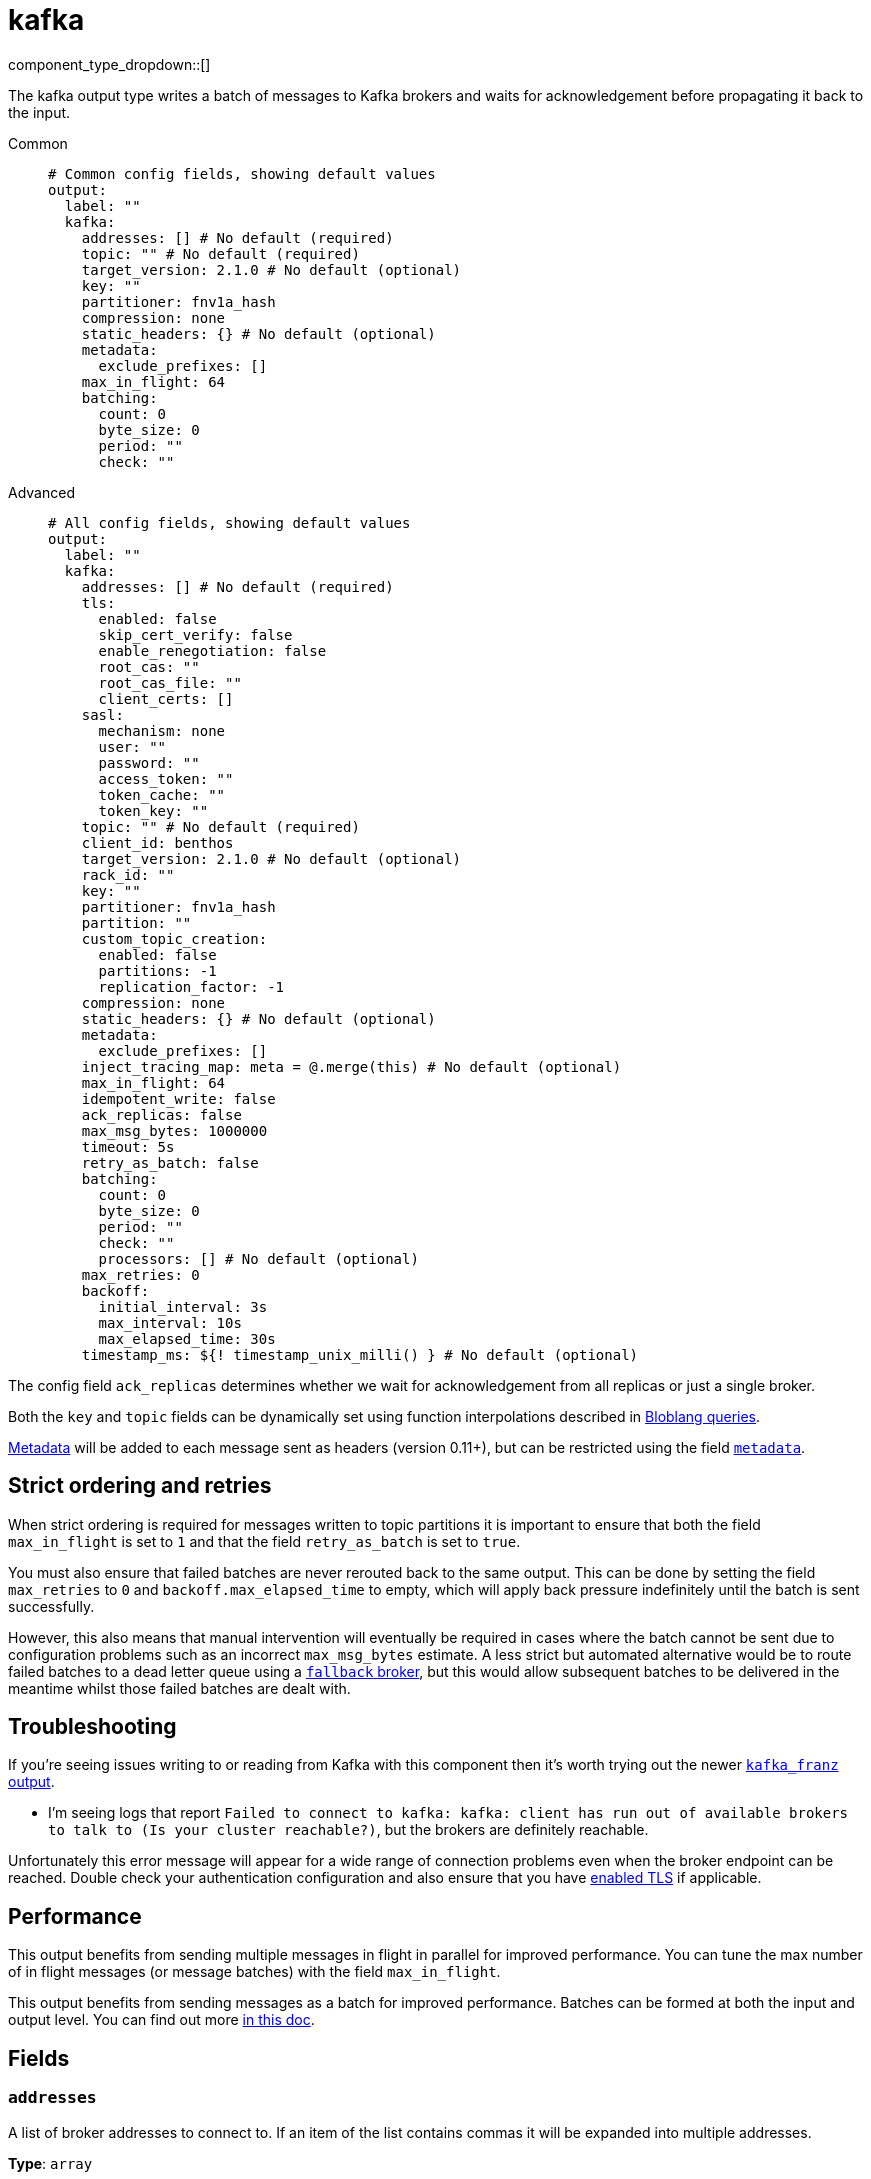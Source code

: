= kafka
:type: output
:status: stable
:categories: ["Services"]



////
     THIS FILE IS AUTOGENERATED!

     To make changes, edit the corresponding source file under:

     https://github.com/redpanda-data/connect/tree/main/internal/impl/<provider>.

     And:

     https://github.com/redpanda-data/connect/tree/main/cmd/tools/docs_gen/templates/plugin.adoc.tmpl
////

// © 2024 Redpanda Data Inc.


component_type_dropdown::[]


The kafka output type writes a batch of messages to Kafka brokers and waits for acknowledgement before propagating it back to the input.


[tabs]
======
Common::
+
--

```yml
# Common config fields, showing default values
output:
  label: ""
  kafka:
    addresses: [] # No default (required)
    topic: "" # No default (required)
    target_version: 2.1.0 # No default (optional)
    key: ""
    partitioner: fnv1a_hash
    compression: none
    static_headers: {} # No default (optional)
    metadata:
      exclude_prefixes: []
    max_in_flight: 64
    batching:
      count: 0
      byte_size: 0
      period: ""
      check: ""
```

--
Advanced::
+
--

```yml
# All config fields, showing default values
output:
  label: ""
  kafka:
    addresses: [] # No default (required)
    tls:
      enabled: false
      skip_cert_verify: false
      enable_renegotiation: false
      root_cas: ""
      root_cas_file: ""
      client_certs: []
    sasl:
      mechanism: none
      user: ""
      password: ""
      access_token: ""
      token_cache: ""
      token_key: ""
    topic: "" # No default (required)
    client_id: benthos
    target_version: 2.1.0 # No default (optional)
    rack_id: ""
    key: ""
    partitioner: fnv1a_hash
    partition: ""
    custom_topic_creation:
      enabled: false
      partitions: -1
      replication_factor: -1
    compression: none
    static_headers: {} # No default (optional)
    metadata:
      exclude_prefixes: []
    inject_tracing_map: meta = @.merge(this) # No default (optional)
    max_in_flight: 64
    idempotent_write: false
    ack_replicas: false
    max_msg_bytes: 1000000
    timeout: 5s
    retry_as_batch: false
    batching:
      count: 0
      byte_size: 0
      period: ""
      check: ""
      processors: [] # No default (optional)
    max_retries: 0
    backoff:
      initial_interval: 3s
      max_interval: 10s
      max_elapsed_time: 30s
    timestamp_ms: ${! timestamp_unix_milli() } # No default (optional)
```

--
======

The config field `ack_replicas` determines whether we wait for acknowledgement from all replicas or just a single broker.

Both the `key` and `topic` fields can be dynamically set using function interpolations described in xref:configuration:interpolation.adoc#bloblang-queries[Bloblang queries].

xref:configuration:metadata.adoc[Metadata] will be added to each message sent as headers (version 0.11+), but can be restricted using the field <<metadata, `metadata`>>.

== Strict ordering and retries

When strict ordering is required for messages written to topic partitions it is important to ensure that both the field `max_in_flight` is set to `1` and that the field `retry_as_batch` is set to `true`.

You must also ensure that failed batches are never rerouted back to the same output. This can be done by setting the field `max_retries` to `0` and `backoff.max_elapsed_time` to empty, which will apply back pressure indefinitely until the batch is sent successfully.

However, this also means that manual intervention will eventually be required in cases where the batch cannot be sent due to configuration problems such as an incorrect `max_msg_bytes` estimate. A less strict but automated alternative would be to route failed batches to a dead letter queue using a xref:components:outputs/fallback.adoc[`fallback` broker], but this would allow subsequent batches to be delivered in the meantime whilst those failed batches are dealt with.

== Troubleshooting

If you're seeing issues writing to or reading from Kafka with this component then it's worth trying out the newer xref:components:outputs/kafka_franz.adoc[`kafka_franz` output].

- I'm seeing logs that report `Failed to connect to kafka: kafka: client has run out of available brokers to talk to (Is your cluster reachable?)`, but the brokers are definitely reachable.

Unfortunately this error message will appear for a wide range of connection problems even when the broker endpoint can be reached. Double check your authentication configuration and also ensure that you have <<tlsenabled, enabled TLS>> if applicable.

== Performance

This output benefits from sending multiple messages in flight in parallel for improved performance. You can tune the max number of in flight messages (or message batches) with the field `max_in_flight`.

This output benefits from sending messages as a batch for improved performance. Batches can be formed at both the input and output level. You can find out more xref:configuration:batching.adoc[in this doc].

== Fields

=== `addresses`

A list of broker addresses to connect to. If an item of the list contains commas it will be expanded into multiple addresses.


*Type*: `array`


```yml
# Examples

addresses:
  - localhost:9092

addresses:
  - localhost:9041,localhost:9042

addresses:
  - localhost:9041
  - localhost:9042
```

=== `tls`

Custom TLS settings can be used to override system defaults.


*Type*: `object`


=== `tls.enabled`

Whether custom TLS settings are enabled.


*Type*: `bool`

*Default*: `false`

=== `tls.skip_cert_verify`

Whether to skip server side certificate verification.


*Type*: `bool`

*Default*: `false`

=== `tls.enable_renegotiation`

Whether to allow the remote server to repeatedly request renegotiation. Enable this option if you're seeing the error message `local error: tls: no renegotiation`.


*Type*: `bool`

*Default*: `false`
Requires version 3.45.0 or newer

=== `tls.root_cas`

An optional root certificate authority to use. This is a string, representing a certificate chain from the parent trusted root certificate, to possible intermediate signing certificates, to the host certificate.
[CAUTION]
====
This field contains sensitive information that usually shouldn't be added to a config directly, read our xref:configuration:secrets.adoc[secrets page for more info].
====



*Type*: `string`

*Default*: `""`

```yml
# Examples

root_cas: |-
  -----BEGIN CERTIFICATE-----
  ...
  -----END CERTIFICATE-----
```

=== `tls.root_cas_file`

An optional path of a root certificate authority file to use. This is a file, often with a .pem extension, containing a certificate chain from the parent trusted root certificate, to possible intermediate signing certificates, to the host certificate.


*Type*: `string`

*Default*: `""`

```yml
# Examples

root_cas_file: ./root_cas.pem
```

=== `tls.client_certs`

A list of client certificates to use. For each certificate either the fields `cert` and `key`, or `cert_file` and `key_file` should be specified, but not both.


*Type*: `array`

*Default*: `[]`

```yml
# Examples

client_certs:
  - cert: foo
    key: bar

client_certs:
  - cert_file: ./example.pem
    key_file: ./example.key
```

=== `tls.client_certs[].cert`

A plain text certificate to use.


*Type*: `string`

*Default*: `""`

=== `tls.client_certs[].key`

A plain text certificate key to use.
[CAUTION]
====
This field contains sensitive information that usually shouldn't be added to a config directly, read our xref:configuration:secrets.adoc[secrets page for more info].
====



*Type*: `string`

*Default*: `""`

=== `tls.client_certs[].cert_file`

The path of a certificate to use.


*Type*: `string`

*Default*: `""`

=== `tls.client_certs[].key_file`

The path of a certificate key to use.


*Type*: `string`

*Default*: `""`

=== `tls.client_certs[].password`

A plain text password for when the private key is password encrypted in PKCS#1 or PKCS#8 format. The obsolete `pbeWithMD5AndDES-CBC` algorithm is not supported for the PKCS#8 format.

Because the obsolete pbeWithMD5AndDES-CBC algorithm does not authenticate the ciphertext, it is vulnerable to padding oracle attacks that can let an attacker recover the plaintext.
[CAUTION]
====
This field contains sensitive information that usually shouldn't be added to a config directly, read our xref:configuration:secrets.adoc[secrets page for more info].
====



*Type*: `string`

*Default*: `""`

```yml
# Examples

password: foo

password: ${KEY_PASSWORD}
```

=== `sasl`

Enables SASL authentication.


*Type*: `object`


=== `sasl.mechanism`

The SASL authentication mechanism, if left empty SASL authentication is not used.


*Type*: `string`

*Default*: `"none"`

|===
| Option | Summary

| `OAUTHBEARER`
| OAuth Bearer based authentication.
| `PLAIN`
| Plain text authentication. NOTE: When using plain text auth it is extremely likely that you'll also need to <<tls-enabled, enable TLS>>.
| `SCRAM-SHA-256`
| Authentication using the SCRAM-SHA-256 mechanism.
| `SCRAM-SHA-512`
| Authentication using the SCRAM-SHA-512 mechanism.
| `none`
| Default, no SASL authentication.

|===

=== `sasl.user`

A PLAIN username. It is recommended that you use environment variables to populate this field.


*Type*: `string`

*Default*: `""`

```yml
# Examples

user: ${USER}
```

=== `sasl.password`

A PLAIN password. It is recommended that you use environment variables to populate this field.
[CAUTION]
====
This field contains sensitive information that usually shouldn't be added to a config directly, read our xref:configuration:secrets.adoc[secrets page for more info].
====



*Type*: `string`

*Default*: `""`

```yml
# Examples

password: ${PASSWORD}
```

=== `sasl.access_token`

A static OAUTHBEARER access token


*Type*: `string`

*Default*: `""`

=== `sasl.token_cache`

Instead of using a static `access_token` allows you to query a xref:components:caches/about.adoc[`cache`] resource to fetch OAUTHBEARER tokens from


*Type*: `string`

*Default*: `""`

=== `sasl.token_key`

Required when using a `token_cache`, the key to query the cache with for tokens.


*Type*: `string`

*Default*: `""`

=== `topic`

The topic to publish messages to.
This field supports xref:configuration:interpolation.adoc#bloblang-queries[interpolation functions].


*Type*: `string`


=== `client_id`

An identifier for the client connection.


*Type*: `string`

*Default*: `"benthos"`

=== `target_version`

The version of the Kafka protocol to use. This limits the capabilities used by the client and should ideally match the version of your brokers. Defaults to the oldest supported stable version.


*Type*: `string`


```yml
# Examples

target_version: 2.1.0

target_version: 3.1.0
```

=== `rack_id`

A rack identifier for this client.


*Type*: `string`

*Default*: `""`

=== `key`

The key to publish messages with.
This field supports xref:configuration:interpolation.adoc#bloblang-queries[interpolation functions].


*Type*: `string`

*Default*: `""`

=== `partitioner`

The partitioning algorithm to use.


*Type*: `string`

*Default*: `"fnv1a_hash"`

Options:
`fnv1a_hash`
, `murmur2_hash`
, `random`
, `round_robin`
, `manual`
.

=== `partition`

The manually-specified partition to publish messages to, relevant only when the field `partitioner` is set to `manual`. Must be able to parse as a 32-bit integer.
This field supports xref:configuration:interpolation.adoc#bloblang-queries[interpolation functions].


*Type*: `string`

*Default*: `""`

=== `custom_topic_creation`

If enabled, topics will be created with the specified number of partitions and replication factor if they do not already exist.


*Type*: `object`


=== `custom_topic_creation.enabled`

Whether to enable custom topic creation.


*Type*: `bool`

*Default*: `false`

=== `custom_topic_creation.partitions`

The number of partitions to create for new topics. Leave at -1 to use the broker configured default. Must be >= 1.


*Type*: `int`

*Default*: `-1`

=== `custom_topic_creation.replication_factor`

The replication factor to use for new topics. Leave at -1 to use the broker configured default. Must be an odd number, and less then or equal to the number of brokers.


*Type*: `int`

*Default*: `-1`

=== `compression`

The compression algorithm to use.


*Type*: `string`

*Default*: `"none"`

Options:
`none`
, `snappy`
, `lz4`
, `gzip`
, `zstd`
.

=== `static_headers`

An optional map of static headers that should be added to messages in addition to metadata.


*Type*: `object`


```yml
# Examples

static_headers:
  first-static-header: value-1
  second-static-header: value-2
```

=== `metadata`

Specify criteria for which metadata values are sent with messages as headers.


*Type*: `object`


=== `metadata.exclude_prefixes`

Provide a list of explicit metadata key prefixes to be excluded when adding metadata to sent messages.


*Type*: `array`

*Default*: `[]`

=== `inject_tracing_map`

EXPERIMENTAL: A xref:guides:bloblang/about.adoc[Bloblang mapping] used to inject an object containing tracing propagation information into outbound messages. The specification of the injected fields will match the format used by the service wide tracer.


*Type*: `string`

Requires version 3.45.0 or newer

```yml
# Examples

inject_tracing_map: meta = @.merge(this)

inject_tracing_map: root.meta.span = this
```

=== `max_in_flight`

The maximum number of messages to have in flight at a given time. Increase this to improve throughput.


*Type*: `int`

*Default*: `64`

=== `idempotent_write`

Enable the idempotent write producer option. This requires the `IDEMPOTENT_WRITE` permission on `CLUSTER` and can be disabled if this permission is not available.


*Type*: `bool`

*Default*: `false`

=== `ack_replicas`

Ensure that messages have been copied across all replicas before acknowledging receipt.


*Type*: `bool`

*Default*: `false`

=== `max_msg_bytes`

The maximum size in bytes of messages sent to the target topic.


*Type*: `int`

*Default*: `1000000`

=== `timeout`

The maximum period of time to wait for message sends before abandoning the request and retrying.


*Type*: `string`

*Default*: `"5s"`

=== `retry_as_batch`

When enabled forces an entire batch of messages to be retried if any individual message fails on a send, otherwise only the individual messages that failed are retried. Disabling this helps to reduce message duplicates during intermittent errors, but also makes it impossible to guarantee strict ordering of messages.


*Type*: `bool`

*Default*: `false`

=== `batching`

Allows you to configure a xref:configuration:batching.adoc[batching policy].


*Type*: `object`


```yml
# Examples

batching:
  byte_size: 5000
  count: 0
  period: 1s

batching:
  count: 10
  period: 1s

batching:
  check: this.contains("END BATCH")
  count: 0
  period: 1m
```

=== `batching.count`

A number of messages at which the batch should be flushed. If `0` disables count based batching.


*Type*: `int`

*Default*: `0`

=== `batching.byte_size`

An amount of bytes at which the batch should be flushed. If `0` disables size based batching.


*Type*: `int`

*Default*: `0`

=== `batching.period`

A period in which an incomplete batch should be flushed regardless of its size.


*Type*: `string`

*Default*: `""`

```yml
# Examples

period: 1s

period: 1m

period: 500ms
```

=== `batching.check`

A xref:guides:bloblang/about.adoc[Bloblang query] that should return a boolean value indicating whether a message should end a batch.


*Type*: `string`

*Default*: `""`

```yml
# Examples

check: this.type == "end_of_transaction"
```

=== `batching.processors`

A list of xref:components:processors/about.adoc[processors] to apply to a batch as it is flushed. This allows you to aggregate and archive the batch however you see fit. Please note that all resulting messages are flushed as a single batch, therefore splitting the batch into smaller batches using these processors is a no-op.


*Type*: `array`


```yml
# Examples

processors:
  - archive:
      format: concatenate

processors:
  - archive:
      format: lines

processors:
  - archive:
      format: json_array
```

=== `max_retries`

The maximum number of retries before giving up on the request. If set to zero there is no discrete limit.


*Type*: `int`

*Default*: `0`

=== `backoff`

Control time intervals between retry attempts.


*Type*: `object`


=== `backoff.initial_interval`

The initial period to wait between retry attempts.


*Type*: `string`

*Default*: `"3s"`

```yml
# Examples

initial_interval: 50ms

initial_interval: 1s
```

=== `backoff.max_interval`

The maximum period to wait between retry attempts


*Type*: `string`

*Default*: `"10s"`

```yml
# Examples

max_interval: 5s

max_interval: 1m
```

=== `backoff.max_elapsed_time`

The maximum overall period of time to spend on retry attempts before the request is aborted. Setting this value to a zeroed duration (such as `0s`) will result in unbounded retries.


*Type*: `string`

*Default*: `"30s"`

```yml
# Examples

max_elapsed_time: 1m

max_elapsed_time: 1h
```

=== `timestamp_ms`

An optional timestamp to set for each message expressed in milliseconds. When left empty, the current timestamp is used.
This field supports xref:configuration:interpolation.adoc#bloblang-queries[interpolation functions].


*Type*: `string`


```yml
# Examples

timestamp_ms: ${! timestamp_unix_milli() }

timestamp_ms: ${! metadata("kafka_timestamp_ms") }
```


